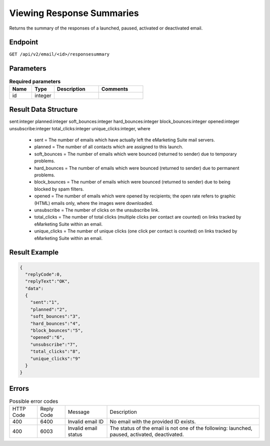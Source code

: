 Viewing Response Summaries
==========================

Returns the summary of the responses of a launched, paused, activated or deactivated email.

Endpoint
--------

``GET /api/v2/email/<id>/responsesummary``

Parameters
----------

.. list-table:: **Required parameters**
   :header-rows: 1
   :widths: 20 20 40 40

   * - Name
     - Type
     - Description
     - Comments
   * - id
     - integer
     -
     -

Result Data Structure
---------------------

sent:integer
planned:integer
soft_bounces:integer
hard_bounces:integer
block_bounces:integer
opened:integer
unsubscribe:integer
total_clicks:integer
unique_clicks:integer, where

 * sent = The number of emails which have actually left the eMarketing Suite mail servers.
 * planned = The number of all contacts which are assigned to this launch.
 * soft_bounces = The number of emails which were bounced (returned to sender) due to temporary problems.
 * hard_bounces = The number of emails which were bounced (returned to sender) due to permanent problems.
 * block_bounces = The number of emails which were bounced (returned to sender) due to being blocked by spam filters.
 * opened = The number of emails which were opened by recipients; the open rate refers to graphic (HTML) emails only, where the images were downloaded.
 * unsubscribe = The number of clicks on the unsubscribe link.
 * total_clicks = The number of total clicks (multiple clicks per contact are counted) on links tracked by eMarketing Suite within an email.
 * unique_clicks = The number of unique clicks (one click per contact is counted) on links tracked by eMarketing Suite within an email.

Result Example
--------------

.. code-block:: json

   {
     "replyCode":0,
     "replyText":"OK",
     "data":
     {
       "sent":"1",
       "planned":"2",
       "soft_bounces":"3",
       "hard_bounces":"4",
       "block_bounces":"5",
       "opened":"6",
       "unsubscribe":"7",
       "total_clicks":"8",
       "unique_clicks":"9"
     }
   }

Errors
------

.. list-table:: Possible error codes

   * - HTTP Code
     - Reply Code
     - Message
     - Description
   * - 400
     - 6400
     - Invalid email ID
     - No email with the provided ID exists.
   * - 400
     - 6003
     - Invalid email status
     - The status of the email is not one of the following: launched, paused, activated, deactivated.




